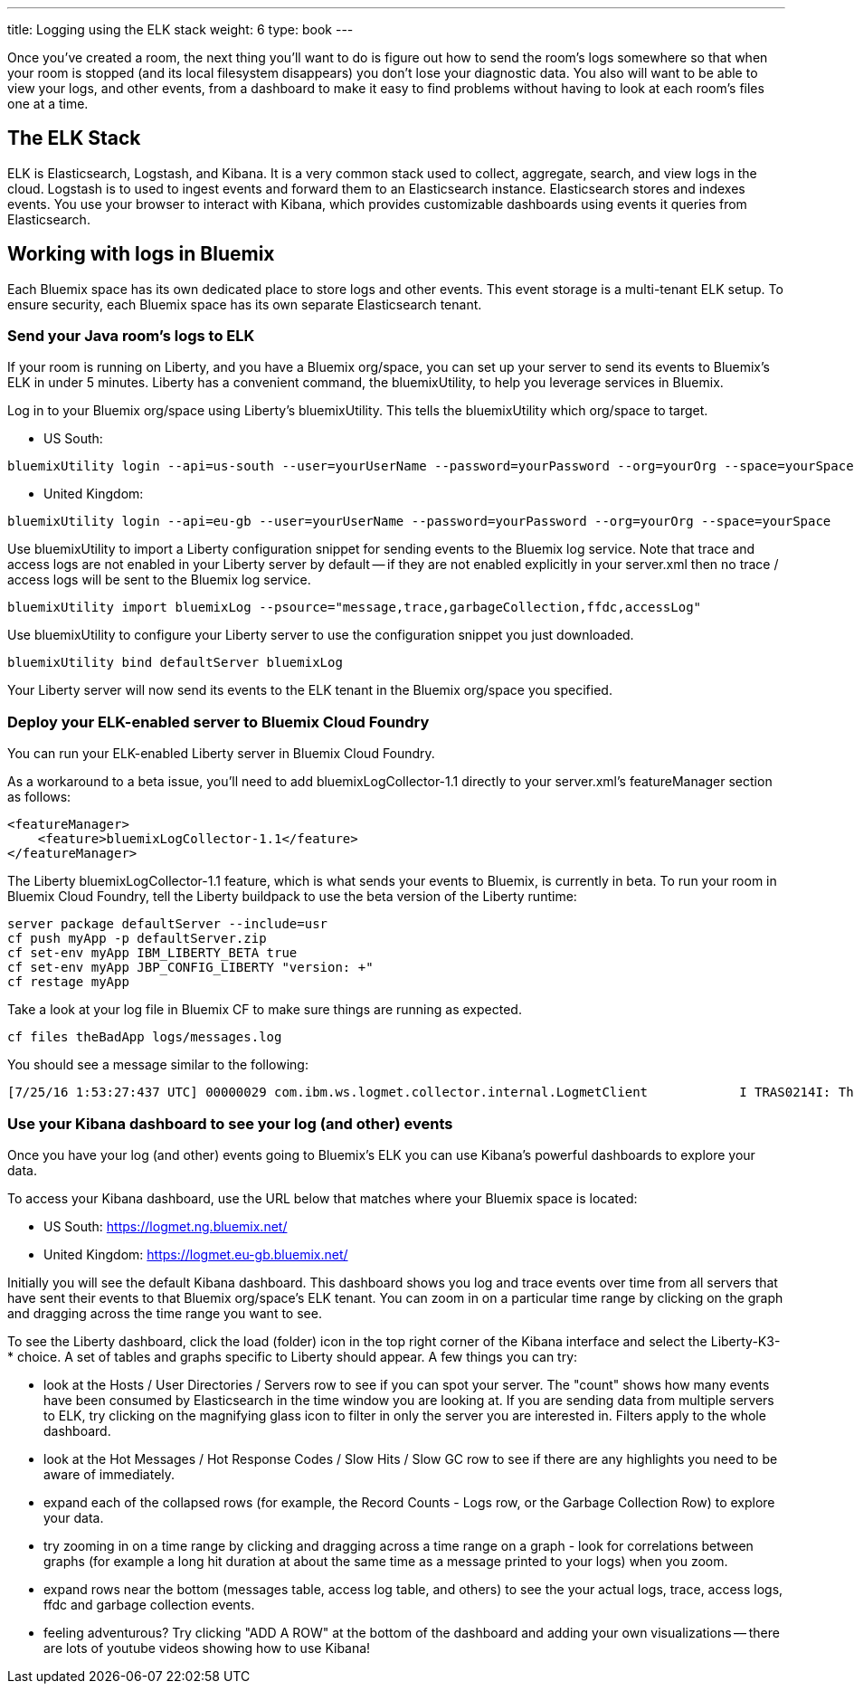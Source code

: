 ---
title: Logging using the ELK stack
weight: 6
type: book
---

:icons: font
:toc:
:toc-title:
:toc-placement: preamble
:toclevels: 2
:12-factor: link:../about/12-factor.adoc
:api-key: link:/architecture/ApplicationSecurity.html
:cf-javascript: https://github.com/gameontext/gameon-room-nodejs#introduction
:cf-java: https://github.com/gameontext/gameon-room-java#introduction
:docker-go: https://github.com/gameontext/gameon-room-go#introduction
:docker-java: https://github.com/gameontext/gameon-room-java#deploy-using-docker
:first-room: https://gameontext.org/#/play
:swagger: https://gameontext.org/swagger/
:sweep: link:/architecture/TheSweep.html
:WebSocket: link:/architecture/WebSocketProtocol.html

Once you've created a room, the next thing you'll want to do is figure out how
to send the room's logs somewhere so that when your room is stopped (and its
local filesystem disappears) you don't lose your diagnostic data.  You also
will want to be able to view your logs, and other events, from a dashboard to
make it easy to find problems without having to look at each room's files one at a time.

== The ELK Stack

ELK is Elasticsearch, Logstash, and Kibana. It is a very common stack used
to collect, aggregate, search, and view logs in the cloud. Logstash is to used to
ingest events and forward them to an Elasticsearch instance. Elasticsearch stores
and indexes events.  You use your browser to interact with Kibana, which provides
customizable dashboards using events it queries from Elasticsearch.

== Working with logs in Bluemix

Each Bluemix space has its own dedicated place to store logs and other events.
This event storage is a multi-tenant ELK setup. To ensure security, each Bluemix
space has its own separate Elasticsearch tenant.

=== Send your Java room's logs to ELK

If your room is running on Liberty, and you have a Bluemix org/space, you can
set up your server to send its events to Bluemix's ELK in under 5 minutes.  Liberty
has a convenient command, the bluemixUtility, to help you leverage services in Bluemix.

Log in to your Bluemix org/space using Liberty's bluemixUtility.  This tells the bluemixUtility which org/space to target.

- US South:
```
bluemixUtility login --api=us-south --user=yourUserName --password=yourPassword --org=yourOrg --space=yourSpace
```

- United Kingdom:
```
bluemixUtility login --api=eu-gb --user=yourUserName --password=yourPassword --org=yourOrg --space=yourSpace
```


Use bluemixUtility to import a Liberty configuration snippet for sending events
to the Bluemix log service.  Note that trace and access logs are not enabled in
your Liberty server by default -- if they are not enabled explicitly in your
server.xml then no trace / access logs will be sent to the Bluemix log service.

```
bluemixUtility import bluemixLog --psource="message,trace,garbageCollection,ffdc,accessLog"
```

Use bluemixUtility to configure your Liberty server to use the configuration snippet you just downloaded.
```
bluemixUtility bind defaultServer bluemixLog
```

Your Liberty server will now send its events to the ELK tenant in the Bluemix
org/space you specified.

=== Deploy your ELK-enabled server to Bluemix Cloud Foundry

You can run your ELK-enabled Liberty server in Bluemix Cloud Foundry.

As a workaround to a beta issue, you'll need to add bluemixLogCollector-1.1
directly to your server.xml's featureManager section as follows:

```
<featureManager>
    <feature>bluemixLogCollector-1.1</feature>
</featureManager>
```

The Liberty bluemixLogCollector-1.1 feature, which is what sends your events to
Bluemix, is currently in beta.  To run your room in Bluemix Cloud Foundry, tell
the Liberty buildpack to use the beta version of the Liberty runtime:

```
server package defaultServer --include=usr
cf push myApp -p defaultServer.zip
cf set-env myApp IBM_LIBERTY_BETA true
cf set-env myApp JBP_CONFIG_LIBERTY "version: +"
cf restage myApp
```

Take a look at your log file in Bluemix CF to make sure things are running as
expected.

```
cf files theBadApp logs/messages.log
```

You should see a message similar to the following:

```
[7/25/16 1:53:27:437 UTC] 00000029 com.ibm.ws.logmet.collector.internal.LogmetClient            I TRAS0214I: The collector is connected to the Bluemix log collection server on the specified host logs.eu-gb.opvis.bluemix.net and port number 9091.
```

=== Use your Kibana dashboard to see your log (and other) events

Once you have your log (and other) events going to Bluemix's ELK you can use Kibana's powerful dashboards to explore your data.

To access your Kibana dashboard, use the URL below that matches where your Bluemix space is located:

- US South: https://logmet.ng.bluemix.net/
- United Kingdom: https://logmet.eu-gb.bluemix.net/

Initially you will see the default Kibana dashboard.  This dashboard shows you log and trace events over time from all servers that have sent their events to that Bluemix org/space's ELK tenant.  You can zoom in on a particular time range by clicking on the graph and dragging across the time range you want to see.

To see the Liberty dashboard, click the load (folder) icon in the top right corner of the Kibana interface and select the Liberty-K3-* choice.  A set of tables and graphs specific to Liberty should appear.  A few things you can try:

- look at the Hosts / User Directories / Servers row to see if you can spot your server.  The "count" shows how many events have been consumed by Elasticsearch in the time window you are looking at.  If you are sending data from multiple servers to ELK, try clicking on the magnifying glass icon to filter in only the server you are interested in.  Filters apply to the whole dashboard.
- look at the Hot Messages / Hot Response Codes / Slow Hits / Slow GC row to see if there are any highlights you need to be aware of immediately.
- expand each of the collapsed rows (for example, the Record Counts - Logs row, or the Garbage Collection Row) to explore your data.
- try zooming in on a time range by clicking and dragging across a time range on a graph - look for correlations between graphs (for example a long hit duration at about the same time as a message printed to your logs) when you zoom.
- expand rows near the bottom (messages table, access log table, and others) to see the your actual logs, trace, access logs, ffdc and garbage collection events.
- feeling adventurous?  Try clicking "ADD A ROW" at the bottom of the dashboard and adding your own visualizations -- there are lots of youtube videos showing how to use Kibana!
